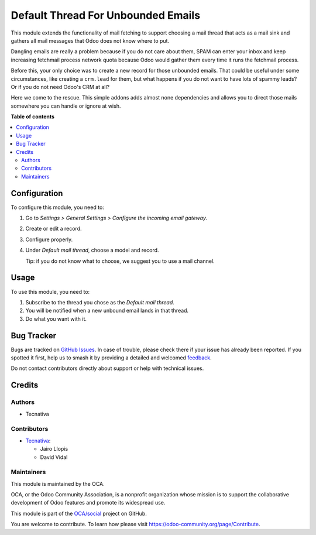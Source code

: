 ===================================
Default Thread For Unbounded Emails
===================================

.. 
   !!!!!!!!!!!!!!!!!!!!!!!!!!!!!!!!!!!!!!!!!!!!!!!!!!!!
   !! This file is generated by oca-gen-addon-readme !!
   !! changes will be overwritten.                   !!
   !!!!!!!!!!!!!!!!!!!!!!!!!!!!!!!!!!!!!!!!!!!!!!!!!!!!
   !! source digest: sha256:a5b27da72e20d76ba3313af463e1eb36c568abd412f1d93a326c01243ff1b591
   !!!!!!!!!!!!!!!!!!!!!!!!!!!!!!!!!!!!!!!!!!!!!!!!!!!!

.. |badge1| image:: https://img.shields.io/badge/maturity-Beta-yellow.png
    :target: https://odoo-community.org/page/development-status
    :alt: Beta
.. |badge2| image:: https://img.shields.io/badge/licence-AGPL--3-blue.png
    :target: http://www.gnu.org/licenses/agpl-3.0-standalone.html
    :alt: License: AGPL-3
.. |badge3| image:: https://img.shields.io/badge/github-OCA%2Fsocial-lightgray.png?logo=github
    :target: https://github.com/OCA/social/tree/12.0/fetchmail_thread_default
    :alt: OCA/social
.. |badge4| image:: https://img.shields.io/badge/weblate-Translate%20me-F47D42.png
    :target: https://translation.odoo-community.org/projects/social-12-0/social-12-0-fetchmail_thread_default
    :alt: Translate me on Weblate
.. |badge5| image:: https://img.shields.io/badge/runboat-Try%20me-875A7B.png
    :target: https://runboat.odoo-community.org/builds?repo=OCA/social&target_branch=12.0
    :alt: Try me on Runboat

|badge1| |badge2| |badge3| |badge4| |badge5|

This module extends the functionality of mail fetching to support choosing a
mail thread that acts as a mail sink and gathers all mail messages that Odoo
does not know where to put.

Dangling emails are really a problem because if you do not care about them,
SPAM can enter your inbox and keep increasing fetchmail process network quota
because Odoo would gather them every time it runs the fetchmail process.

Before this, your only choice was to create a new record for those unbounded
emails. That could be useful under some circumstances, like creating a
``crm.lead`` for them, but what happens if you do not want to have lots of
spammy leads? Or if you do not need Odoo's CRM at all?

Here we come to the rescue. This simple addons adds almost none dependencies
and allows you to direct those mails somewhere you can handle or ignore at
wish.

**Table of contents**

.. contents::
   :local:

Configuration
=============

To configure this module, you need to:

#. Go to *Settings > General Settings > Configure the incoming email gateway*.
#. Create or edit a record.
#. Configure properly.
#. Under *Default mail thread*, choose a model and record.

   Tip: if you do not know what to choose, we suggest you to use a mail
   channel.

Usage
=====

To use this module, you need to:

#. Subscribe to the thread you chose as the *Default mail thread*.
#. You will be notified when a new unbound email lands in that thread.
#. Do what you want with it.

Bug Tracker
===========

Bugs are tracked on `GitHub Issues <https://github.com/OCA/social/issues>`_.
In case of trouble, please check there if your issue has already been reported.
If you spotted it first, help us to smash it by providing a detailed and welcomed
`feedback <https://github.com/OCA/social/issues/new?body=module:%20fetchmail_thread_default%0Aversion:%2012.0%0A%0A**Steps%20to%20reproduce**%0A-%20...%0A%0A**Current%20behavior**%0A%0A**Expected%20behavior**>`_.

Do not contact contributors directly about support or help with technical issues.

Credits
=======

Authors
~~~~~~~

* Tecnativa

Contributors
~~~~~~~~~~~~

* `Tecnativa <https://www.tecnativa.com>`_:

  * Jairo Llopis
  * David Vidal

Maintainers
~~~~~~~~~~~

This module is maintained by the OCA.

.. image:: https://odoo-community.org/logo.png
   :alt: Odoo Community Association
   :target: https://odoo-community.org

OCA, or the Odoo Community Association, is a nonprofit organization whose
mission is to support the collaborative development of Odoo features and
promote its widespread use.

This module is part of the `OCA/social <https://github.com/OCA/social/tree/12.0/fetchmail_thread_default>`_ project on GitHub.

You are welcome to contribute. To learn how please visit https://odoo-community.org/page/Contribute.
